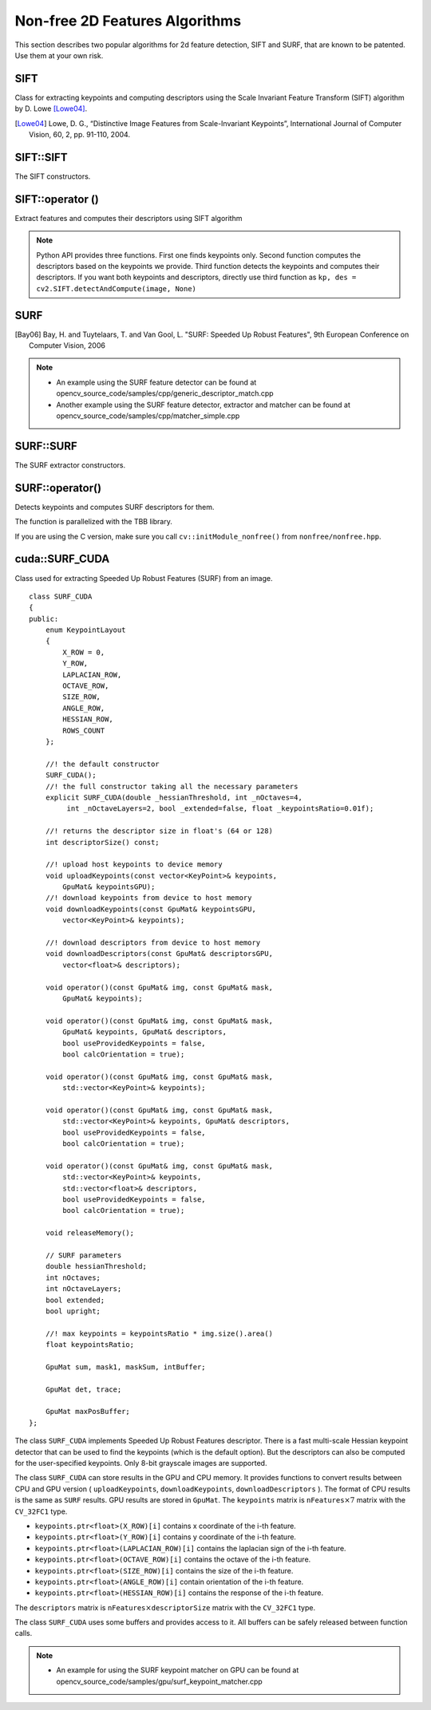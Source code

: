 Non-free 2D Features Algorithms
=================================

This section describes two popular algorithms for 2d feature detection, SIFT and SURF, that are known to be patented. Use them at your own risk.

SIFT
----
.. ocv:class:: SIFT : public Feature2D

Class for extracting keypoints and computing descriptors using the Scale Invariant Feature Transform (SIFT) algorithm by D. Lowe [Lowe04]_.

.. [Lowe04] Lowe, D. G., “Distinctive Image Features from Scale-Invariant Keypoints”, International Journal of Computer Vision, 60, 2, pp. 91-110, 2004.


SIFT::SIFT
----------
The SIFT constructors.

.. ocv:function:: SIFT::SIFT( int nfeatures=0, int nOctaveLayers=3, double contrastThreshold=0.04, double edgeThreshold=10, double sigma=1.6)

.. ocv:pyfunction:: cv2.SIFT([, nfeatures[, nOctaveLayers[, contrastThreshold[, edgeThreshold[, sigma]]]]]) -> <SIFT object>

    :param nfeatures: The number of best features to retain. The features are ranked by their scores (measured in SIFT algorithm as the local contrast)

    :param nOctaveLayers: The number of layers in each octave. 3 is the value used in D. Lowe paper. The number of octaves is computed automatically from the image resolution.

    :param contrastThreshold: The contrast threshold used to filter out weak features in semi-uniform (low-contrast) regions. The larger the threshold, the less features are produced by the detector.

    :param edgeThreshold: The threshold used to filter out edge-like features. Note that the its meaning is different from the contrastThreshold, i.e. the larger the ``edgeThreshold``, the less features are filtered out (more features are retained).

    :param sigma: The sigma of the Gaussian applied to the input image at the octave #0. If your image is captured with a weak camera with soft lenses, you might want to reduce the number.


SIFT::operator ()
-----------------
Extract features and computes their descriptors using SIFT algorithm

.. ocv:function:: void SIFT::operator()(InputArray img, InputArray mask, vector<KeyPoint>& keypoints, OutputArray descriptors, bool useProvidedKeypoints=false)

.. ocv:pyfunction:: cv2.SIFT.detect(image[, mask]) -> keypoints

.. ocv:pyfunction:: cv2.SIFT.compute(image, keypoints[, descriptors]) -> keypoints, descriptors

.. ocv:pyfunction:: cv2.SIFT.detectAndCompute(image, mask[, descriptors[, useProvidedKeypoints]]) -> keypoints, descriptors

    :param img: Input 8-bit grayscale image

    :param mask: Optional input mask that marks the regions where we should detect features.

    :param keypoints: The input/output vector of keypoints

    :param descriptors: The output matrix of descriptors. Pass ``cv::noArray()`` if you do not need them.

    :param useProvidedKeypoints: Boolean flag. If it is true, the keypoint detector is not run. Instead, the provided vector of keypoints is used and the algorithm just computes their descriptors.

.. note:: Python API provides three functions. First one finds keypoints only. Second function computes the descriptors based on the keypoints we provide. Third function detects the keypoints and computes their descriptors. If you want both keypoints and descriptors, directly use third function as ``kp, des = cv2.SIFT.detectAndCompute(image, None)``

SURF
----
.. ocv:class:: SURF : public Feature2D

  Class for extracting Speeded Up Robust Features from an image [Bay06]_. The class is derived from ``CvSURFParams`` structure, which specifies the algorithm parameters:

  .. ocv:member:: int extended

     * 0 means that the basic descriptors (64 elements each) shall be computed
     * 1 means that the extended descriptors (128 elements each) shall be computed

  .. ocv:member:: int upright

     * 0 means that detector computes orientation of each feature.
     * 1 means that the orientation is not computed (which is much, much faster). For example, if you match images from a stereo pair, or do image stitching, the matched features likely have very similar angles, and you can speed up feature extraction by setting ``upright=1``.

  .. ocv:member:: double hessianThreshold

     Threshold for the keypoint detector. Only features, whose hessian is larger than ``hessianThreshold`` are retained by the detector. Therefore, the larger the value, the less keypoints you will get. A good default value could be from 300 to 500, depending from the image contrast.

  .. ocv:member:: int nOctaves

     The number of a gaussian pyramid octaves that the detector uses. It is set to 4 by default. If you want to get very large features, use the larger value. If you want just small features, decrease it.

  .. ocv:member:: int nOctaveLayers

     The number of images within each octave of a gaussian pyramid. It is set to 2 by default.


.. [Bay06] Bay, H. and Tuytelaars, T. and Van Gool, L. "SURF: Speeded Up Robust Features", 9th European Conference on Computer Vision, 2006

.. note::

   * An example using the SURF feature detector can be found at opencv_source_code/samples/cpp/generic_descriptor_match.cpp
   * Another example using the SURF feature detector, extractor and matcher can be found at opencv_source_code/samples/cpp/matcher_simple.cpp

SURF::SURF
----------
The SURF extractor constructors.

.. ocv:function:: SURF::SURF()

.. ocv:function:: SURF::SURF( double hessianThreshold, int nOctaves=4, int nOctaveLayers=2, bool extended=true, bool upright=false )

.. ocv:pyfunction:: cv2.SURF([hessianThreshold[, nOctaves[, nOctaveLayers[, extended[, upright]]]]]) -> <SURF object>

    :param hessianThreshold: Threshold for hessian keypoint detector used in SURF.

    :param nOctaves: Number of pyramid octaves the keypoint detector will use.

    :param nOctaveLayers: Number of octave layers within each octave.

    :param extended: Extended descriptor flag (true - use extended 128-element descriptors; false - use 64-element descriptors).

    :param upright: Up-right or rotated features flag (true - do not compute orientation of features; false - compute orientation).


SURF::operator()
----------------
Detects keypoints and computes SURF descriptors for them.

.. ocv:function:: void SURF::operator()(InputArray img, InputArray mask, vector<KeyPoint>& keypoints) const
.. ocv:function:: void SURF::operator()(InputArray img, InputArray mask, vector<KeyPoint>& keypoints, OutputArray descriptors, bool useProvidedKeypoints=false)

.. ocv:pyfunction:: cv2.SURF.detect(image[, mask]) -> keypoints
.. ocv:pyfunction:: cv2.SURF.compute(image, keypoints[, descriptors]) -> keypoints, descriptors
.. ocv:pyfunction:: cv2.SURF.detectAndCompute(image, mask[, descriptors[, useProvidedKeypoints]]) -> keypoints, descriptors

.. ocv:pyfunction:: cv2.SURF.detectAndCompute(image[, mask]) -> keypoints, descriptors

.. ocv:cfunction:: void cvExtractSURF( const CvArr* image, const CvArr* mask, CvSeq** keypoints, CvSeq** descriptors, CvMemStorage* storage, CvSURFParams params )

    :param image: Input 8-bit grayscale image

    :param mask: Optional input mask that marks the regions where we should detect features.

    :param keypoints: The input/output vector of keypoints

    :param descriptors: The output matrix of descriptors. Pass ``cv::noArray()`` if you do not need them.

    :param useProvidedKeypoints: Boolean flag. If it is true, the keypoint detector is not run. Instead, the provided vector of keypoints is used and the algorithm just computes their descriptors.

    :param storage: Memory storage for the output keypoints and descriptors in OpenCV 1.x API.

    :param params: SURF algorithm parameters in OpenCV 1.x API.

The function is parallelized with the TBB library.

If you are using the C version, make sure you call ``cv::initModule_nonfree()`` from ``nonfree/nonfree.hpp``.


cuda::SURF_CUDA
---------------
.. ocv:class:: cuda::SURF_CUDA

Class used for extracting Speeded Up Robust Features (SURF) from an image. ::

    class SURF_CUDA
    {
    public:
        enum KeypointLayout
        {
            X_ROW = 0,
            Y_ROW,
            LAPLACIAN_ROW,
            OCTAVE_ROW,
            SIZE_ROW,
            ANGLE_ROW,
            HESSIAN_ROW,
            ROWS_COUNT
        };

        //! the default constructor
        SURF_CUDA();
        //! the full constructor taking all the necessary parameters
        explicit SURF_CUDA(double _hessianThreshold, int _nOctaves=4,
             int _nOctaveLayers=2, bool _extended=false, float _keypointsRatio=0.01f);

        //! returns the descriptor size in float's (64 or 128)
        int descriptorSize() const;

        //! upload host keypoints to device memory
        void uploadKeypoints(const vector<KeyPoint>& keypoints,
            GpuMat& keypointsGPU);
        //! download keypoints from device to host memory
        void downloadKeypoints(const GpuMat& keypointsGPU,
            vector<KeyPoint>& keypoints);

        //! download descriptors from device to host memory
        void downloadDescriptors(const GpuMat& descriptorsGPU,
            vector<float>& descriptors);

        void operator()(const GpuMat& img, const GpuMat& mask,
            GpuMat& keypoints);

        void operator()(const GpuMat& img, const GpuMat& mask,
            GpuMat& keypoints, GpuMat& descriptors,
            bool useProvidedKeypoints = false,
            bool calcOrientation = true);

        void operator()(const GpuMat& img, const GpuMat& mask,
            std::vector<KeyPoint>& keypoints);

        void operator()(const GpuMat& img, const GpuMat& mask,
            std::vector<KeyPoint>& keypoints, GpuMat& descriptors,
            bool useProvidedKeypoints = false,
            bool calcOrientation = true);

        void operator()(const GpuMat& img, const GpuMat& mask,
            std::vector<KeyPoint>& keypoints,
            std::vector<float>& descriptors,
            bool useProvidedKeypoints = false,
            bool calcOrientation = true);

        void releaseMemory();

        // SURF parameters
        double hessianThreshold;
        int nOctaves;
        int nOctaveLayers;
        bool extended;
        bool upright;

        //! max keypoints = keypointsRatio * img.size().area()
        float keypointsRatio;

        GpuMat sum, mask1, maskSum, intBuffer;

        GpuMat det, trace;

        GpuMat maxPosBuffer;
    };


The class ``SURF_CUDA`` implements Speeded Up Robust Features descriptor. There is a fast multi-scale Hessian keypoint detector that can be used to find the keypoints (which is the default option). But the descriptors can also be computed for the user-specified keypoints. Only 8-bit grayscale images are supported.

The class ``SURF_CUDA`` can store results in the GPU and CPU memory. It provides functions to convert results between CPU and GPU version ( ``uploadKeypoints``, ``downloadKeypoints``, ``downloadDescriptors`` ). The format of CPU results is the same as ``SURF`` results. GPU results are stored in ``GpuMat``. The ``keypoints`` matrix is :math:`\texttt{nFeatures} \times 7` matrix with the ``CV_32FC1`` type.

* ``keypoints.ptr<float>(X_ROW)[i]`` contains x coordinate of the i-th feature.
* ``keypoints.ptr<float>(Y_ROW)[i]`` contains y coordinate of the i-th feature.
* ``keypoints.ptr<float>(LAPLACIAN_ROW)[i]``  contains the laplacian sign of the i-th feature.
* ``keypoints.ptr<float>(OCTAVE_ROW)[i]`` contains the octave of the i-th feature.
* ``keypoints.ptr<float>(SIZE_ROW)[i]`` contains the size of the i-th feature.
* ``keypoints.ptr<float>(ANGLE_ROW)[i]`` contain orientation of the i-th feature.
* ``keypoints.ptr<float>(HESSIAN_ROW)[i]`` contains the response of the i-th feature.

The ``descriptors`` matrix is :math:`\texttt{nFeatures} \times \texttt{descriptorSize}` matrix with the ``CV_32FC1`` type.

The class ``SURF_CUDA`` uses some buffers and provides access to it. All buffers can be safely released between function calls.

.. seealso:: :ocv:class:`SURF`

.. note::

   * An example for using the SURF keypoint matcher on GPU can be found at opencv_source_code/samples/gpu/surf_keypoint_matcher.cpp
